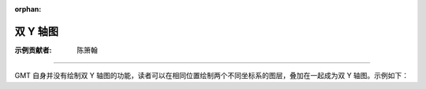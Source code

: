 :orphan:

双 Y 轴图
====================

:示例贡献者: 陈箫翰

----

GMT 自身并没有绘制双 Y 轴图的功能，读者可以在相同位置绘制两个不同坐标系的图层，叠加在一起成为双 Y 轴图。示例如下：

.. gmtplot:: ex005.sh
    :caption: 双 Y 轴图
    :width: 100%
